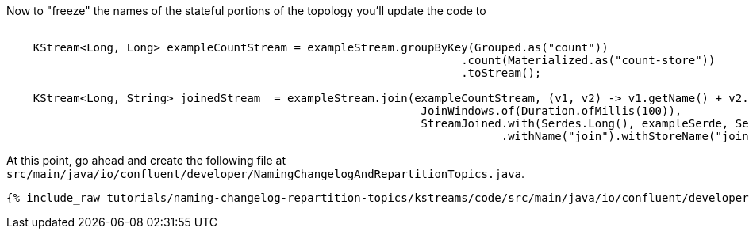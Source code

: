 Now to "freeze" the names of the stateful portions of the topology you'll update the code to


+++++
<pre class="snippet"><code class="java">
    KStream&lt;Long, Long&gt; exampleCountStream = exampleStream.groupByKey(Grouped.as("count"))
                                                                    .count(Materialized.as("count-store"))
                                                                    .toStream();

    KStream&lt;Long, String&gt; joinedStream  = exampleStream.join(exampleCountStream, (v1, v2) -> v1.getName() + v2.toString(),
                                                              JoinWindows.of(Duration.ofMillis(100)),
                                                              StreamJoined.with(Serdes.Long(), exampleSerde, Serdes.Long())
                                                                          .withName("join").withStoreName("join-store"));
</code></pre>
+++++



At this point, go ahead and create the following file at `src/main/java/io/confluent/developer/NamingChangelogAndRepartitionTopics.java`.

+++++
<pre class="snippet"><code class="java">{% include_raw tutorials/naming-changelog-repartition-topics/kstreams/code/src/main/java/io/confluent/developer/NamingChangelogAndRepartitionTopics.java %}</code></pre>
+++++
